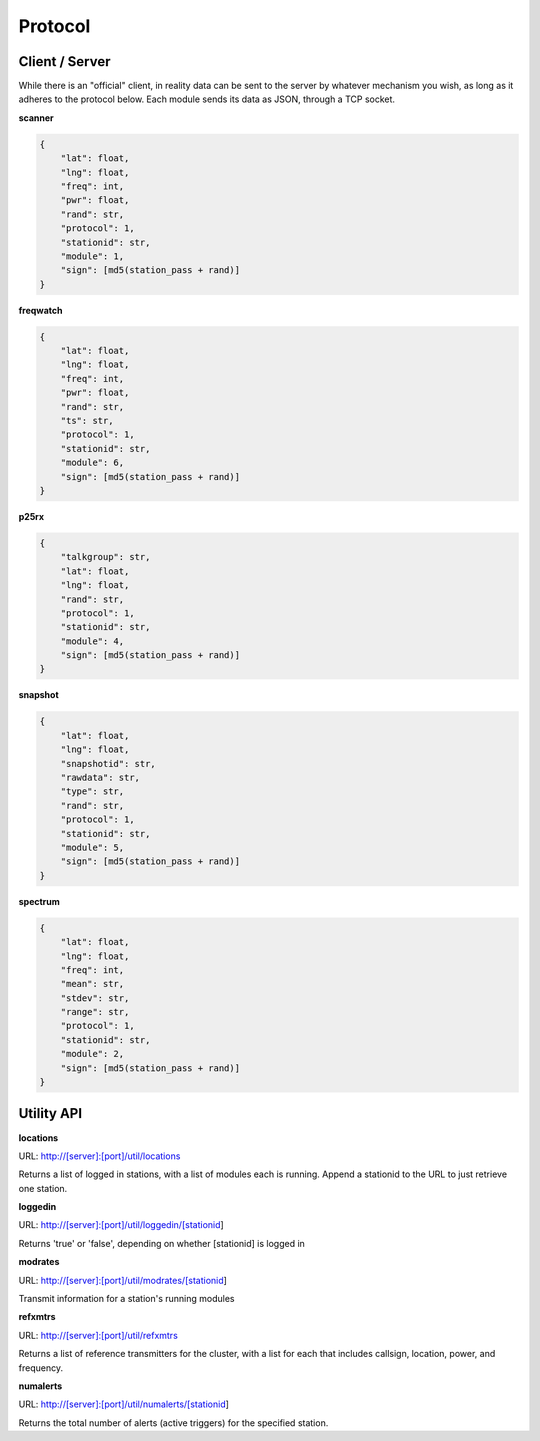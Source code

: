 Protocol
********

Client / Server
===============

While there is an "official" client, in reality data can be sent to the server
by whatever mechanism you wish, as long as it adheres to the protocol below.
Each module sends its data as JSON, through a TCP socket.

**scanner**

.. code-block:: json

    {
        "lat": float,
        "lng": float,
        "freq": int,
        "pwr": float,
        "rand": str,
        "protocol": 1,
        "stationid": str,
        "module": 1,
        "sign": [md5(station_pass + rand)]
    }

**freqwatch**

.. code-block:: json

    {
        "lat": float,
        "lng": float,
        "freq": int,
        "pwr": float,
        "rand": str,
        "ts": str,
        "protocol": 1,
        "stationid": str,
        "module": 6,
        "sign": [md5(station_pass + rand)]
    }

**p25rx**

.. code-block:: json

    {
        "talkgroup": str,
        "lat": float,
        "lng": float,
        "rand": str,
        "protocol": 1,
        "stationid": str,
        "module": 4,
        "sign": [md5(station_pass + rand)]
    }

**snapshot**

.. code-block:: json

    {
        "lat": float,
        "lng": float,
        "snapshotid": str,
        "rawdata": str,
        "type": str,
        "rand": str,
        "protocol": 1,
        "stationid": str,
        "module": 5,
        "sign": [md5(station_pass + rand)]
    }

**spectrum**

.. code-block:: json

    {
        "lat": float,
        "lng": float,
        "freq": int,
        "mean": str,
        "stdev": str,
        "range": str,
        "protocol": 1,
        "stationid": str,
        "module": 2,
        "sign": [md5(station_pass + rand)]
    }

Utility API
===========

**locations**

URL: http://[server]:[port]/util/locations

Returns a list of logged in stations, with a list of modules each is running.  Append a stationid to the URL to just retrieve one station.

**loggedin**

URL: http://[server]:[port]/util/loggedin/[stationid]

Returns 'true' or 'false', depending on whether [stationid] is logged in

**modrates**

URL: http://[server]:[port]/util/modrates/[stationid]

Transmit information for a station's running modules

**refxmtrs**

URL: http://[server]:[port]/util/refxmtrs

Returns a list of reference transmitters for the cluster, with a list for each
that includes callsign, location, power, and frequency.

**numalerts**

URL: http://[server]:[port]/util/numalerts/[stationid]

Returns the total number of alerts (active triggers) for the specified station.
